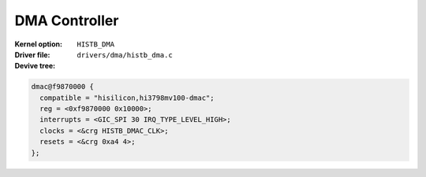 DMA Controller
==============

:Kernel option: ``HISTB_DMA``
:Driver file: ``drivers/dma/histb_dma.c``
:Devive tree:

.. code-block:: dts

  dmac@f9870000 {
    compatible = "hisilicon,hi3798mv100-dmac";
    reg = <0xf9870000 0x10000>;
    interrupts = <GIC_SPI 30 IRQ_TYPE_LEVEL_HIGH>;
    clocks = <&crg HISTB_DMAC_CLK>;
    resets = <&crg 0xa4 4>;
  };
